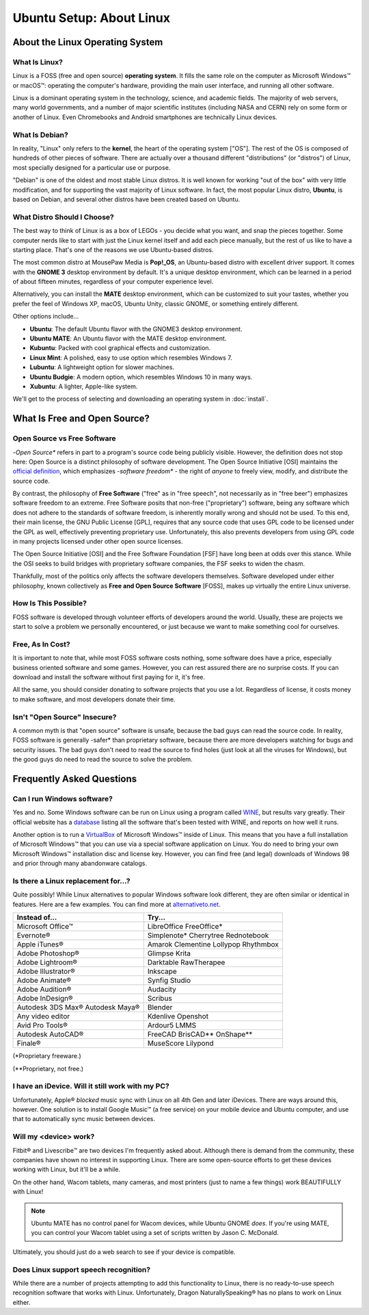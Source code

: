 Ubuntu Setup: About Linux
################################

About the Linux Operating System
================================

What Is Linux?
-------------------------------

Linux is a FOSS (free and open source) **operating system**. It fills the
same role on the computer as Microsoft Windows™ or macOS™: operating the
computer's hardware, providing the main user interface, and running all
other software.

Linux is a dominant operating system in the technology, science, and academic
fields. The majority of web servers, many world governments, and a number of
major scientific institutes (including NASA and CERN) rely on some form or
another of Linux. Even Chromebooks and Android smartphones are technically
Linux devices.

What Is Debian?
-----------------------------

In reality, "Linux" only refers to the **kernel**, the heart of the operating
system ["OS"]. The rest of the OS is composed of hundreds of other pieces of
software. There are actually over a thousand different "distributions" (or
"distros") of Linux, most specially designed for a particular use or purpose.

"Debian" is one of the oldest and most stable Linux distros. It is well known
for working "out of the box" with very little modification, and for supporting
the vast majority of Linux software. In fact, the most popular Linux
distro, **Ubuntu**, is based on Debian, and several other distros have been
created based on Ubuntu.

What Distro Should I Choose?
----------------------------------

The best way to think of Linux is as a box of LEGOs - you decide what you want,
and snap the pieces together. Some computer nerds like to start with just the
Linux kernel itself and add each piece manually, but the rest of us like to
have a starting place. That's one of the reasons we use Ubuntu-based distros.

The most common distro at MousePaw Media is **Pop!_OS**, an Ubuntu-based distro
with excellent driver support. It comes with the **GNOME 3** desktop environment
by default. It's a unique desktop environment, which can
be learned in a period of about fifteen minutes, regardless of your computer
experience level.

Alternatively, you can install the **MATE** desktop environment,
which can be customized to suit your tastes, whether you prefer the feel of
Windows XP, macOS, Ubuntu Unity, classic GNOME, or something entirely different.

Other options include...

- **Ubuntu**: The default Ubuntu flavor with the GNOME3 desktop environment.
- **Ubuntu MATE**: An Ubuntu flavor with the MATE desktop environment.
- **Kubuntu**: Packed with cool graphical effects and customization.
- **Linux Mint**: A polished, easy to use option which resembles Windows 7.
- **Lubuntu**: A lightweight option for slower machines.
- **Ubuntu Budgie**: A modern option, which resembles Windows 10 in many ways.
- **Xubuntu**: A lighter, Apple-like system.

We'll get to the process of selecting and downloading an operating system
in :doc:`install`.

What Is Free and Open Source?
================================

Open Source vs Free Software
--------------------------------

-*Open Source** refers in part to a program's source code being publicly
visible. However, the definition does not stop here: Open Source is a distinct
philosophy of software development. The Open Source Initiative [OSI] maintains
the `official definition <https://opensource.org/osd>`_, which emphasizes
-*software freedom** - the right of *anyone* to freely view, modify, and
distribute the source code.

By contrast, the philosophy of **Free Software** ("free" as in "free speech",
not necessarily as in "free beer") emphasizes software freedom to an extreme.
Free Software posits that non-free ("proprietary") software, being any
software which does not adhere to the standards of software freedom, is
inherently morally wrong and should not be used. To this end, their main
license, the GNU Public License [GPL], requires that any source code that
uses GPL code to be licensed under the GPL as well, effectively preventing
proprietary use. Unfortunately, this also prevents developers from using GPL
code in many projects licensed under other open source licenses.

The Open Source Initiative [OSI] and the Free Software Foundation [FSF] have
long been at odds over this stance. While the OSI seeks to build bridges with
proprietary software companies, the FSF seeks to widen the chasm.

Thankfully, most of the politics only affects the software developers
themselves. Software developed under either philosophy, known collectively
as **Free and Open Source Software** [FOSS], makes up virtually the entire
Linux universe.

How Is This Possible?
--------------------------------

FOSS software is developed through volunteer efforts of developers around
the world. Usually, these are projects we start to solve a problem we
personally encountered, or just because we want to make something cool for
ourselves.

Free, As In Cost?
-------------------------------

It is important to note that, while most FOSS software costs nothing,
some software does have a price, especially business oriented software and
some games. However, you can rest assured there are no surprise costs. If you
can download and install the software without first paying for it, it's free.

All the same, you should consider donating to software projects that you use
a lot. Regardless of license, it costs money to make software, and most
developers donate their time.

Isn't "Open Source" Insecure?
---------------------------------

A common myth is that "open source" software is unsafe, because the bad
guys can read the source code. In reality, FOSS software is generally
-safer* than proprietary software, because there are more developers
watching for bugs and security issues. The bad guys don't need to read the
source to find holes (just look at all the viruses for Windows),
but the good guys do need to read the source to solve the problem.

Frequently Asked Questions
===================================

Can I run Windows software?
----------------------------------

Yes and no. Some Windows software can be run on Linux using a program called
`WINE <https://www.winehq.org/>`_, but results vary greatly. Their official
website has a `database <https://appdb.winehq.org/>`_ listing all the software
that's been tested with WINE, and reports on how well it runs.

Another option is to run a `VirtualBox <https://www.virtualbox.org>`_ of
Microsoft Windows™ inside of Linux. This means that you have a full
installation of Microsoft Windows™ that you can use via a special software
application on Linux. You do need to bring your own Microsoft Windows™
installation disc and license key. However, you can find free (and legal)
downloads of Windows 98 and prior through many abandonware catalogs.

Is there a Linux replacement for...?
---------------------------------------

Quite possibly! While Linux alternatives to popular Windows software look
different, they are often similar or identical in features. Here are a few
examples. You can find more at `alternativeto.net <http://alternativeto.net/>`_.

+--------------------+---------------------+
| Instead of...      | Try...              |
+====================+=====================+
| Microsoft Office™  | LibreOffice         |
|                    | FreeOffice*         |
+--------------------+---------------------+
| Evernote®          | Simplenote*         |
|                    | Cherrytree          |
|                    | Rednotebook         |
+--------------------+---------------------+
| Apple iTunes®      | Amarok              |
|                    | Clementine          |
|                    | Lollypop            |
|                    | Rhythmbox           |
+--------------------+---------------------+
| Adobe Photoshop®   | Glimpse             |
|                    | Krita               |
+--------------------+---------------------+
| Adobe Lightroom®   | Darktable           |
|                    | RawTherapee         |
+--------------------+---------------------+
| Adobe Illustrator® | Inkscape            |
+--------------------+---------------------+
| Adobe Animate®     | Synfig Studio       |
+--------------------+---------------------+
| Adobe Audition®    | Audacity            |
+--------------------+---------------------+
| Adobe InDesign®    | Scribus             |
+--------------------+---------------------+
| Autodesk 3DS Max®  | Blender             |
| Autodesk Maya®     |                     |
+--------------------+---------------------+
| Any video editor   | Kdenlive            |
|                    | Openshot            |
+--------------------+---------------------+
| Avid Pro Tools®    | Ardour5             |
|                    | LMMS                |
+--------------------+---------------------+
| Autodesk AutoCAD®  | FreeCAD             |
|                    | BrisCAD**           |
|                    | OnShape**           |
+--------------------+---------------------+
| Finale®            | MuseScore           |
|                    | Lilypond            |
+--------------------+---------------------+

(\*Proprietary freeware.)

(\*\*Proprietary, not free.)

I have an iDevice. Will it still work with my PC?
---------------------------------------------------------

Unfortunately, Apple® *blocked* music sync with Linux on all 4th Gen and later
iDevices. There are ways around this, however. One solution is to install
Google Music™ (a free service) on your mobile device and Ubuntu computer,
and use that to automatically sync music between devices.

Will my <device> work?
----------------------------

Fitbit® and Livescribe™ are two devices I'm frequently asked about. Although
there is demand from the community, these companies have shown no interest in
supporting Linux. There are some open-source efforts to get these devices
working with Linux, but it'll be a while.

On the other hand, Wacom tablets, many cameras, and most printers (just to
name a few things) work BEAUTIFULLY with Linux!

..  note:: Ubuntu MATE has no control panel for Wacom devices, while
    Ubuntu GNOME *does*. If you're using MATE, you can control your
    Wacom tablet using a set of scripts written by Jason C. McDonald.

Ultimately, you should just do a web search to see if your device is compatible.

Does Linux support speech recognition?
------------------------------------------------

While there are a number of projects attempting to add this functionality to
Linux, there is no ready-to-use speech recognition software that works with
Linux. Unfortunately, Dragon NaturallySpeaking® has no plans to work on Linux
either.
